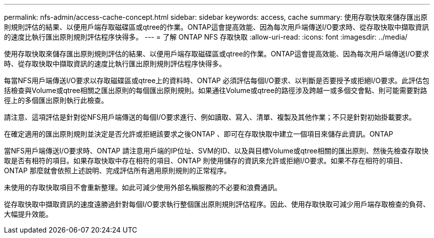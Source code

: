 ---
permalink: nfs-admin/access-cache-concept.html 
sidebar: sidebar 
keywords: access, cache 
summary: 使用存取快取來儲存匯出原則規則評估的結果、以便用戶端存取磁碟區或qtree的作業。ONTAP這會提高效能、因為每次用戶端傳送I/O要求時、從存取快取中擷取資訊的速度比執行匯出原則規則評估程序快得多。 
---
= 了解 ONTAP NFS 存取快取
:allow-uri-read: 
:icons: font
:imagesdir: ../media/


[role="lead"]
使用存取快取來儲存匯出原則規則評估的結果、以便用戶端存取磁碟區或qtree的作業。ONTAP這會提高效能、因為每次用戶端傳送I/O要求時、從存取快取中擷取資訊的速度比執行匯出原則規則評估程序快得多。

每當NFS用戶端傳送I/O要求以存取磁碟區或qtree上的資料時、ONTAP 必須評估每個I/O要求、以判斷是否要授予或拒絕I/O要求。此評估包括檢查與Volume或qtree相關之匯出原則的每個匯出原則規則。如果通往Volume或qtree的路徑涉及跨越一或多個交會點、則可能需要對路徑上的多個匯出原則執行此檢查。

請注意、這項評估是針對從NFS用戶端傳送的每個I/O要求進行、例如讀取、寫入、清單、複製及其他作業；不只是針對初始掛載要求。

在確定適用的匯出原則規則並決定是否允許或拒絕該要求之後ONTAP 、即可在存取快取中建立一個項目來儲存此資訊。ONTAP

當NFS用戶端傳送I/O要求時、ONTAP 請注意用戶端的IP位址、SVM的ID、以及與目標Volume或qtree相關的匯出原則、然後先檢查存取快取是否有相符的項目。如果存取快取中存在相符的項目、ONTAP 則使用儲存的資訊來允許或拒絕I/O要求。如果不存在相符的項目、ONTAP 那麼就會依照上述說明、完成評估所有適用原則規則的正常程序。

未使用的存取快取項目不會重新整理。如此可減少使用外部名稱服務的不必要和浪費通訊。

從存取快取中擷取資訊的速度遠勝過針對每個I/O要求執行整個匯出原則規則評估程序。因此、使用存取快取可減少用戶端存取檢查的負荷、大幅提升效能。
